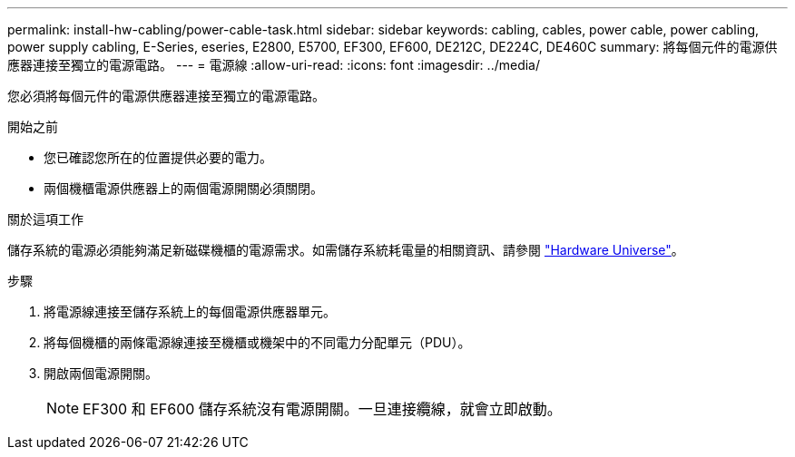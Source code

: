 ---
permalink: install-hw-cabling/power-cable-task.html 
sidebar: sidebar 
keywords: cabling, cables, power cable, power cabling, power supply cabling, E-Series, eseries, E2800, E5700, EF300, EF600, DE212C, DE224C, DE460C 
summary: 將每個元件的電源供應器連接至獨立的電源電路。 
---
= 電源線
:allow-uri-read: 
:icons: font
:imagesdir: ../media/


[role="lead"]
您必須將每個元件的電源供應器連接至獨立的電源電路。

.開始之前
* 您已確認您所在的位置提供必要的電力。
* 兩個機櫃電源供應器上的兩個電源開關必須關閉。


.關於這項工作
儲存系統的電源必須能夠滿足新磁碟機櫃的電源需求。如需儲存系統耗電量的相關資訊、請參閱 https://hwu.netapp.com/Controller/Index?platformTypeId=2357027["Hardware Universe"^]。

.步驟
. 將電源線連接至儲存系統上的每個電源供應器單元。
. 將每個機櫃的兩條電源線連接至機櫃或機架中的不同電力分配單元（PDU）。
. 開啟兩個電源開關。
+

NOTE: EF300 和 EF600 儲存系統沒有電源開關。一旦連接纜線，就會立即啟動。


